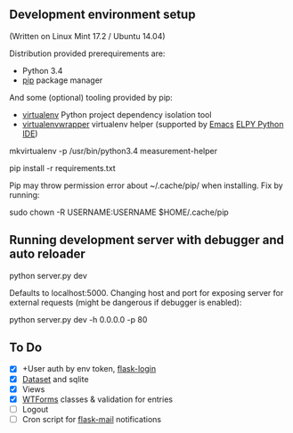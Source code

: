 ** Development environment setup
(Written on Linux Mint 17.2 / Ubuntu 14.04)

Distribution provided prerequirements are:
- Python 3.4 
- [[https://en.wikipedia.org/wiki/Pip_(package_manager)][pip]] package manager

And some (optional) tooling provided by pip:
- [[http://docs.python-guide.org/en/latest/dev/virtualenvs/][virtualenv]] Python project dependency isolation tool
- [[https://virtualenvwrapper.readthedocs.org/en/latest/][virtualenvwrapper]] virtualenv helper (supported by [[https://www.gnu.org/software/emacs/][Emacs]] [[https://github.com/jorgenschaefer/elpy/wiki][ELPY Python IDE]])

mkvirtualenv -p /usr/bin/python3.4 measurement-helper

pip install -r requirements.txt

Pip may throw permission error about ~/.cache/pip/ when installing. Fix by running:

sudo chown -R USERNAME:USERNAME $HOME/.cache/pip

** Running development server with debugger and auto reloader

    python server.py dev

Defaults to localhost:5000. Changing host and port for exposing server for 
external requests (might be dangerous if debugger is enabled):

    python server.py dev -h 0.0.0.0 -p 80

** To Do
- [X] +User auth by env token, [[http://flask-sqlalchemy.pocoo.org/2.0/quickstart/][flask-login]]
- [X] [[https://dataset.readthedocs.org/en/latest/][Dataset]] and sqlite
- [X] Views
- [X] [[https://github.com/lepture/flask-wtf][WTForms]] classes & validation for entries
- [ ] Logout
- [ ] Cron script for [[http://pythonhosted.org/Flask-Mail/][flask-mail]] notifications
